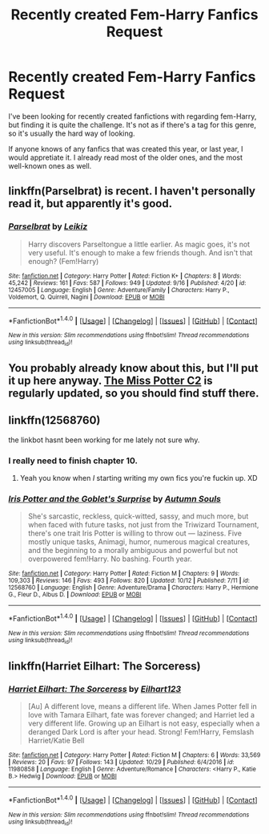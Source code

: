 #+TITLE: Recently created Fem-Harry Fanfics Request

* Recently created Fem-Harry Fanfics Request
:PROPERTIES:
:Author: Cancelled_for_A
:Score: 6
:DateUnix: 1510965150.0
:DateShort: 2017-Nov-18
:END:
I've been looking for recently created fanfictions with regarding fem-Harry, but finding it is quite the challenge. It's not as if there's a tag for this genre, so it's usually the hard way of looking.

If anyone knows of any fanfics that was created this year, or last year, I would appretiate it. I already read most of the older ones, and the most well-known ones as well.


** linkffn(Parselbrat) is recent. I haven't personally read it, but apparently it's good.
:PROPERTIES:
:Author: AutumnSouls
:Score: 3
:DateUnix: 1510968765.0
:DateShort: 2017-Nov-18
:END:

*** [[http://www.fanfiction.net/s/12457005/1/][*/Parselbrat/*]] by [[https://www.fanfiction.net/u/6233094/Leikiz][/Leikiz/]]

#+begin_quote
  Harry discovers Parseltongue a little earlier. As magic goes, it's not very useful. It's enough to make a few friends though. And isn't that enough? (Fem!Harry)
#+end_quote

^{/Site/: [[http://www.fanfiction.net/][fanfiction.net]] *|* /Category/: Harry Potter *|* /Rated/: Fiction K+ *|* /Chapters/: 8 *|* /Words/: 45,242 *|* /Reviews/: 161 *|* /Favs/: 587 *|* /Follows/: 949 *|* /Updated/: 9/16 *|* /Published/: 4/20 *|* /id/: 12457005 *|* /Language/: English *|* /Genre/: Adventure/Family *|* /Characters/: Harry P., Voldemort, Q. Quirrell, Nagini *|* /Download/: [[http://www.ff2ebook.com/old/ffn-bot/index.php?id=12457005&source=ff&filetype=epub][EPUB]] or [[http://www.ff2ebook.com/old/ffn-bot/index.php?id=12457005&source=ff&filetype=mobi][MOBI]]}

--------------

*FanfictionBot*^{1.4.0} *|* [[[https://github.com/tusing/reddit-ffn-bot/wiki/Usage][Usage]]] | [[[https://github.com/tusing/reddit-ffn-bot/wiki/Changelog][Changelog]]] | [[[https://github.com/tusing/reddit-ffn-bot/issues/][Issues]]] | [[[https://github.com/tusing/reddit-ffn-bot/][GitHub]]] | [[[https://www.reddit.com/message/compose?to=tusing][Contact]]]

^{/New in this version: Slim recommendations using/ ffnbot!slim! /Thread recommendations using/ linksub(thread_id)!}
:PROPERTIES:
:Author: FanfictionBot
:Score: 1
:DateUnix: 1510968788.0
:DateShort: 2017-Nov-18
:END:


** You probably already know about this, but I'll put it up here anyway. [[https://www.fanfiction.net/community/Miss-Potter/19146/][The Miss Potter C2]] is regularly updated, so you should find stuff there.
:PROPERTIES:
:Author: Averant
:Score: 3
:DateUnix: 1510966354.0
:DateShort: 2017-Nov-18
:END:


** linkffn(12568760)

the linkbot hasnt been working for me lately not sure why.
:PROPERTIES:
:Author: BLACKtyler
:Score: 2
:DateUnix: 1510985771.0
:DateShort: 2017-Nov-18
:END:

*** I really need to finish chapter 10.
:PROPERTIES:
:Author: AutumnSouls
:Score: 3
:DateUnix: 1511014711.0
:DateShort: 2017-Nov-18
:END:

**** Yeah you know when /I/ starting writing my own fics you're fuckin up. XD
:PROPERTIES:
:Author: BLACKtyler
:Score: 1
:DateUnix: 1511014908.0
:DateShort: 2017-Nov-18
:END:


*** [[http://www.fanfiction.net/s/12568760/1/][*/Iris Potter and the Goblet's Surprise/*]] by [[https://www.fanfiction.net/u/8816781/Autumn-Souls][/Autumn Souls/]]

#+begin_quote
  She's sarcastic, reckless, quick-witted, sassy, and much more, but when faced with future tasks, not just from the Triwizard Tournament, there's one trait Iris Potter is willing to throw out --- laziness. Five mostly unique tasks, Animagi, humor, numerous magical creatures, and the beginning to a morally ambiguous and powerful but not overpowered fem!Harry. No bashing. Fourth year.
#+end_quote

^{/Site/: [[http://www.fanfiction.net/][fanfiction.net]] *|* /Category/: Harry Potter *|* /Rated/: Fiction M *|* /Chapters/: 9 *|* /Words/: 109,303 *|* /Reviews/: 146 *|* /Favs/: 493 *|* /Follows/: 820 *|* /Updated/: 10/12 *|* /Published/: 7/11 *|* /id/: 12568760 *|* /Language/: English *|* /Genre/: Adventure/Drama *|* /Characters/: Harry P., Hermione G., Fleur D., Albus D. *|* /Download/: [[http://www.ff2ebook.com/old/ffn-bot/index.php?id=12568760&source=ff&filetype=epub][EPUB]] or [[http://www.ff2ebook.com/old/ffn-bot/index.php?id=12568760&source=ff&filetype=mobi][MOBI]]}

--------------

*FanfictionBot*^{1.4.0} *|* [[[https://github.com/tusing/reddit-ffn-bot/wiki/Usage][Usage]]] | [[[https://github.com/tusing/reddit-ffn-bot/wiki/Changelog][Changelog]]] | [[[https://github.com/tusing/reddit-ffn-bot/issues/][Issues]]] | [[[https://github.com/tusing/reddit-ffn-bot/][GitHub]]] | [[[https://www.reddit.com/message/compose?to=tusing][Contact]]]

^{/New in this version: Slim recommendations using/ ffnbot!slim! /Thread recommendations using/ linksub(thread_id)!}
:PROPERTIES:
:Author: FanfictionBot
:Score: 2
:DateUnix: 1510985794.0
:DateShort: 2017-Nov-18
:END:


** linkffn(Harriet Eilhart: The Sorceress)
:PROPERTIES:
:Author: pornomancer90
:Score: 1
:DateUnix: 1511002559.0
:DateShort: 2017-Nov-18
:END:

*** [[http://www.fanfiction.net/s/11980858/1/][*/Harriet Eilhart: The Sorceress/*]] by [[https://www.fanfiction.net/u/7918010/Eilhart123][/Eilhart123/]]

#+begin_quote
  [Au] A different love, means a different life. When James Potter fell in love with Tamara Eilhart, fate was forever changed; and Harriet led a very different life. Growing up an Eilhart is not easy, especially when a deranged Dark Lord is after your head. Strong! Fem!Harry, Femslash Harriet/Katie Bell
#+end_quote

^{/Site/: [[http://www.fanfiction.net/][fanfiction.net]] *|* /Category/: Harry Potter *|* /Rated/: Fiction M *|* /Chapters/: 6 *|* /Words/: 33,569 *|* /Reviews/: 20 *|* /Favs/: 97 *|* /Follows/: 143 *|* /Updated/: 10/29 *|* /Published/: 6/4/2016 *|* /id/: 11980858 *|* /Language/: English *|* /Genre/: Adventure/Romance *|* /Characters/: <Harry P., Katie B.> Hedwig *|* /Download/: [[http://www.ff2ebook.com/old/ffn-bot/index.php?id=11980858&source=ff&filetype=epub][EPUB]] or [[http://www.ff2ebook.com/old/ffn-bot/index.php?id=11980858&source=ff&filetype=mobi][MOBI]]}

--------------

*FanfictionBot*^{1.4.0} *|* [[[https://github.com/tusing/reddit-ffn-bot/wiki/Usage][Usage]]] | [[[https://github.com/tusing/reddit-ffn-bot/wiki/Changelog][Changelog]]] | [[[https://github.com/tusing/reddit-ffn-bot/issues/][Issues]]] | [[[https://github.com/tusing/reddit-ffn-bot/][GitHub]]] | [[[https://www.reddit.com/message/compose?to=tusing][Contact]]]

^{/New in this version: Slim recommendations using/ ffnbot!slim! /Thread recommendations using/ linksub(thread_id)!}
:PROPERTIES:
:Author: FanfictionBot
:Score: 1
:DateUnix: 1511002580.0
:DateShort: 2017-Nov-18
:END:
